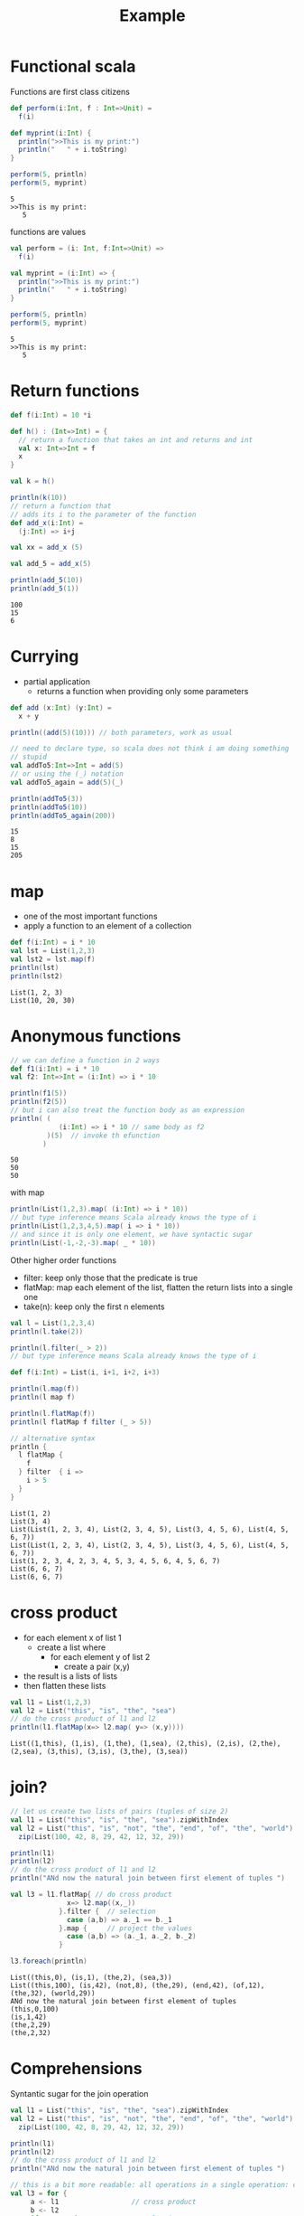 #+STARTUP: overview
#+TITLE: Example 
# make by default the result of a block its standard output
#+PROPERTY: header-args         :results output
# i like to be pedantic
#+PROPERTY: header-args:C       :main no :flags -std=c99 -Wall --pedantic -Werror
#  use C+++ instead of C++ (L+ means add arguments to language L)
#+PROPERTY: header-args:C+++    :main no :flags -std=c++17 -Wall --pedantic -Werror
# specify the default database
# result:   guarantees the result is typeset as a table
# colnames: orgmode does not insert column names, force it to do it
#+PROPERTY: header-args:sqlite  :db /tmp/rip.db :colnames yes :results  table
# make sure that ^ and _ do not get interpreted, since they are commonly used
# in programming (specially _)
#+PROPERTY: header-args:sql   :engine postgresql  :cmdline -h localhost -p 54321  imdb :colnames yes :results  table
#+PROPERTY: header-args:python   :results output
#+PROPERTY: header-args:scala    :results output
#+OPTIONS: ^:nil
#
#
# Documentation: https://orgmode.org/manual/index.html#Top
#
# Types of results: https://orgmode.org/manual/Results-of-Evaluation.html#Results-of-Evaluation
#  :type  list, scalar,  verbatim, file, 
#  :format code, drawer, html, latex, link, graphics,  org, pp, raw
#  :exports code, both, results, none
#
# library of babel: maybe the answer is there:
#  https://orgmode.org/worg/library-of-babel.html

* Functional scala

Functions are first class citizens

#+begin_src scala :exports both
def perform(i:Int, f : Int=>Unit) =
  f(i)

def myprint(i:Int) {
  println(">>This is my print:")
  println("   " + i.toString)
}

perform(5, println)  
perform(5, myprint)  
#+end_src

#+RESULTS:
#+begin_example
5
>>This is my print:
   5
#+end_example

functions are values

#+begin_src scala :exports both
val perform = (i: Int, f:Int=>Unit) =>
  f(i)

val myprint = (i:Int) => {
  println(">>This is my print:")
  println("   " + i.toString)
}

perform(5, println)  
perform(5, myprint)  
#+end_src

#+RESULTS:
#+begin_example
5
>>This is my print:
   5
#+end_example

* Return functions

#+begin_src scala :exports both
def f(i:Int) = 10 *i

def h() : (Int=>Int) = {
  // return a function that takes an int and returns and int
  val x: Int=>Int = f
  x
}

val k = h()

println(k(10))
// return a function that
// adds its i to the parameter of the function
def add_x(i:Int) =
  (j:Int) => i+j

val xx = add_x (5)

val add_5 = add_x(5)

println(add_5(10))
println(add_5(1))

#+end_src

#+RESULTS:
#+begin_example
100
15
6
#+end_example

* Currying

- partial application 
  - returns a function when providing only some parameters

#+begin_src scala :exports both
def add (x:Int) (y:Int) =
  x + y

println((add(5)(10))) // both parameters, work as usual

// need to declare type, so scala does not think i am doing something
// stupid
val addTo5:Int=>Int = add(5)
// or using the (_) notation
val addTo5_again = add(5)(_)

println(addTo5(3))
println(addTo5(10))
println(addTo5_again(200))

#+end_src

#+RESULTS:
#+begin_example
15
8
15
205
#+end_example



* map

- one of the most important functions
- apply a function to an element of a collection

#+begin_src scala :exports both
def f(i:Int) = i * 10
val lst = List(1,2,3)
val lst2 = lst.map(f)
println(lst)
println(lst2)
#+end_src

#+RESULTS:
#+begin_example
List(1, 2, 3)
List(10, 20, 30)
#+end_example

* Anonymous functions

#+begin_src scala :exports both
// we can define a function in 2 ways
def f1(i:Int) = i * 10
val f2: Int=>Int = (i:Int) => i * 10

println(f1(5))
println(f2(5))
// but i can also treat the function body as an expression
println( (
            (i:Int) => i * 10 // same body as f2
         )(5)  // invoke th efunction
        )
#+end_src

#+RESULTS:
#+begin_example
50
50
50
#+end_example

with map

#+begin_src scala :exports both
println(List(1,2,3).map( (i:Int) => i * 10))
// but type inference means Scala already knows the type of i
println(List(1,2,3,4,5).map( i => i * 10))
// and since it is only one element, we have syntactic sugar
println(List(-1,-2,-3).map( _ * 10))
#+end_src

#+RESULTS:

Other higher order functions

- filter: keep only those that the predicate is true
- flatMap: map each element of the list, flatten the return lists into a single one
- take(n): keep only the first n elements

#+begin_src scala :exports both
val l = List(1,2,3,4)
println(l.take(2))

println(l.filter(_ > 2))
// but type inference means Scala already knows the type of i

def f(i:Int) = List(i, i+1, i+2, i+3)

println(l.map(f))
println(l map f)

println(l.flatMap(f))
println(l flatMap f filter (_ > 5))

// alternative syntax
println {
  l flatMap {
    f
  } filter  { i =>
    i > 5
  }
}

#+end_src

#+RESULTS:
#+begin_example
List(1, 2)
List(3, 4)
List(List(1, 2, 3, 4), List(2, 3, 4, 5), List(3, 4, 5, 6), List(4, 5, 6, 7))
List(List(1, 2, 3, 4), List(2, 3, 4, 5), List(3, 4, 5, 6), List(4, 5, 6, 7))
List(1, 2, 3, 4, 2, 3, 4, 5, 3, 4, 5, 6, 4, 5, 6, 7)
List(6, 6, 7)
List(6, 6, 7)
#+end_example

* cross product

- for each element x of list 1
  - create a list where
    - for each element y of list 2
      - create a pair (x,y)
- the result is a lists of lists
- then flatten these lists

#+begin_src scala :exports both
val l1 = List(1,2,3)
val l2 = List("this", "is", "the", "sea")
// do the cross product of l1 and l2
println(l1.flatMap(x=> l2.map( y=> (x,y))))
#+end_src

#+RESULTS:
#+begin_example
List((1,this), (1,is), (1,the), (1,sea), (2,this), (2,is), (2,the), (2,sea), (3,this), (3,is), (3,the), (3,sea))
#+end_example

* join?

#+begin_src scala :exports both
// let us create two lists of pairs (tuples of size 2)
val l1 = List("this", "is", "the", "sea").zipWithIndex
val l2 = List("this", "is", "not", "the", "end", "of", "the", "world").
  zip(List(100, 42, 8, 29, 42, 12, 32, 29))

println(l1)
println(l2)
// do the cross product of l1 and l2
println("ANd now the natural join between first element of tuples ")

val l3 = l1.flatMap{ // do cross product
              x=> l2.map((x,_))
            }.filter {  // selection
              case (a,b) => a._1 == b._1
            }.map {     // project the values
              case (a,b) => (a._1, a._2, b._2)
            }

l3.foreach(println)
#+end_src

#+RESULTS:
#+begin_example
List((this,0), (is,1), (the,2), (sea,3))
List((this,100), (is,42), (not,8), (the,29), (end,42), (of,12), (the,32), (world,29))
ANd now the natural join between first element of tuples 
(this,0,100)
(is,1,42)
(the,2,29)
(the,2,32)
#+end_example

* Comprehensions

Syntantic sugar for the join operation

#+begin_src scala :exports both
val l1 = List("this", "is", "the", "sea").zipWithIndex
val l2 = List("this", "is", "not", "the", "end", "of", "the", "world").
  zip(List(100, 42, 8, 29, 42, 12, 32, 29))

println(l1)
println(l2)
// do the cross product of l1 and l2
println("ANd now the natural join between first element of tuples ")

// this is a bit more readable: all operations in a single operation: comprehension
val l3 = for {
     a <- l1                  // cross product
     b <- l2                
     if a._1 == b._1          // selection
  } yield (a._1, b._1, b._2)  // projection

l3.foreach(println)
#+end_src

#+RESULTS:
#+begin_example
List((this,0), (is,1), (the,2), (sea,3))
List((this,100), (is,42), (not,8), (the,29), (end,42), (of,12), (the,32), (world,29))
ANd now the natural join between first element of tuples 
(this,this,100)
(is,is,42)
(the,the,29)
(the,the,32)
#+end_example
